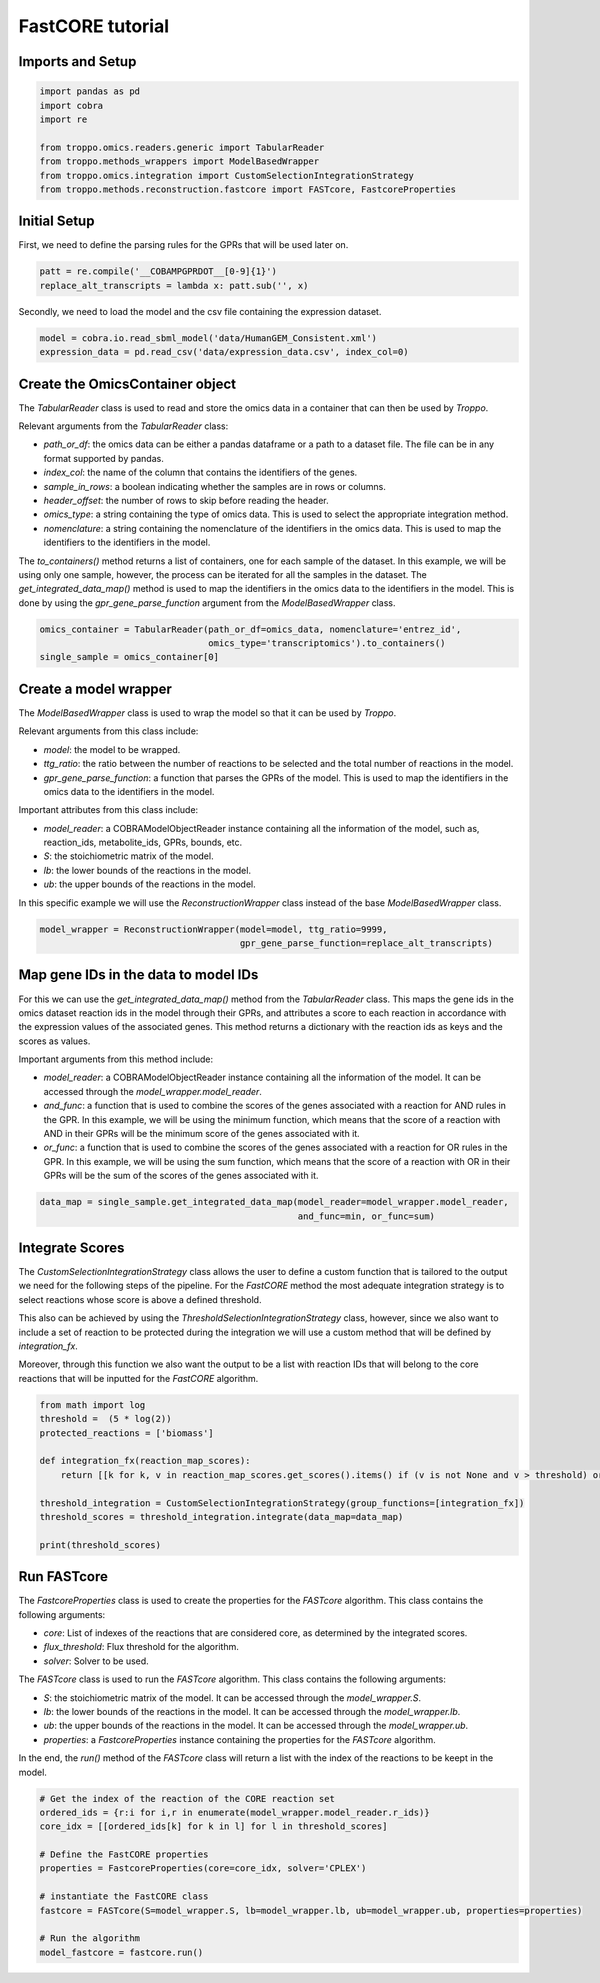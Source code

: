 FastCORE tutorial
==================================================

Imports and Setup
--------------------------------------------------

.. code-block:: python

    import pandas as pd
    import cobra
    import re

    from troppo.omics.readers.generic import TabularReader
    from troppo.methods_wrappers import ModelBasedWrapper
    from troppo.omics.integration import CustomSelectionIntegrationStrategy
    from troppo.methods.reconstruction.fastcore import FASTcore, FastcoreProperties
..

Initial Setup
--------------------------------------------------

First, we need to define the parsing rules for the GPRs that will be used later on.

.. code-block:: python

    patt = re.compile('__COBAMPGPRDOT__[0-9]{1}')
    replace_alt_transcripts = lambda x: patt.sub('', x)
..

Secondly, we need to load the model and the csv file containing the expression dataset.

.. code-block:: python

    model = cobra.io.read_sbml_model('data/HumanGEM_Consistent.xml')
    expression_data = pd.read_csv('data/expression_data.csv', index_col=0)
..

Create the OmicsContainer object
--------------------------------------------------

The `TabularReader` class is used to read and store the omics data in a container that can then be used by *Troppo*.

Relevant arguments from the `TabularReader` class:

- `path_or_df`: the omics data can be either a pandas dataframe or a path to a dataset file. The file can be in any format supported by pandas.
- `index_col`: the name of the column that contains the identifiers of the genes.
- `sample_in_rows`: a boolean indicating whether the samples are in rows or columns.
- `header_offset`: the number of rows to skip before reading the header.
- `omics_type`: a string containing the type of omics data. This is used to select the appropriate integration method.
- `nomenclature`: a string containing the nomenclature of the identifiers in the omics data. This is used to map the identifiers to the identifiers in the model.

The `to_containers()` method returns a list of containers, one for each sample of the dataset. In this example, we will be using only one sample, however, the process can be iterated for all the samples in the dataset.
The `get_integrated_data_map()` method is used to map the identifiers in the omics data to the identifiers in the model. This is done by using the `gpr_gene_parse_function` argument from the `ModelBasedWrapper` class.

.. code-block:: python

    omics_container = TabularReader(path_or_df=omics_data, nomenclature='entrez_id',
                                    omics_type='transcriptomics').to_containers()
    single_sample = omics_container[0]
..

Create a model wrapper
--------------------------------------------------

The `ModelBasedWrapper` class is used to wrap the model so that it can be used by *Troppo*.

Relevant arguments from this class include:

- `model`: the model to be wrapped.
- `ttg_ratio`: the ratio between the number of reactions to be selected and the total number of reactions in the model.
- `gpr_gene_parse_function`: a function that parses the GPRs of the model. This is used to map the identifiers in the omics data to the identifiers in the model.

Important attributes from this class include:

- `model_reader`: a COBRAModelObjectReader instance containing all the information of the model, such as, reaction_ids, metabolite_ids, GPRs, bounds, etc.
- `S`: the stoichiometric matrix of the model.
- `lb`: the lower bounds of the reactions in the model.
- `ub`: the upper bounds of the reactions in the model.

In this specific example we will use the `ReconstructionWrapper` class instead of the base `ModelBasedWrapper` class.

.. code-block:: python

    model_wrapper = ReconstructionWrapper(model=model, ttg_ratio=9999,
                                          gpr_gene_parse_function=replace_alt_transcripts)
..

Map gene IDs in the data to model IDs
---------------------------------------------------

For this we can use the `get_integrated_data_map()` method from the `TabularReader` class. This maps the gene ids in the omics dataset reaction ids in the model through their GPRs, and attributes a score to each reaction in accordance with the expression values of the associated genes. This method returns a dictionary with the reaction ids as keys and the scores as values.

Important arguments from this method include:

- `model_reader`: a COBRAModelObjectReader instance containing all the information of the model. It can be accessed through the `model_wrapper.model_reader`.
- `and_func`: a function that is used to combine the scores of the genes associated with a reaction for AND rules in the GPR. In this example, we will be using the minimum function, which means that the score of a reaction with AND in their GPRs will be the minimum score of the genes associated with it.
- `or_func`: a function that is used to combine the scores of the genes associated with a reaction for OR rules in the GPR. In this example, we will be using the sum function, which means that the score of a reaction with OR in their GPRs will be the sum of the scores of the genes associated with it.

.. code-block:: python

    data_map = single_sample.get_integrated_data_map(model_reader=model_wrapper.model_reader,
                                                     and_func=min, or_func=sum)
..

Integrate Scores
--------------------------------------------------

The `CustomSelectionIntegrationStrategy` class allows the user to define a custom function that is tailored to the output we need for the following steps of the pipeline.
For the `FastCORE` method the most adequate integration strategy is to select reactions whose score is above a defined threshold.

This also can be achieved by using the `ThresholdSelectionIntegrationStrategy` class, however, since we also want to include a set of reaction to be protected during the integration we will use a custom method that will be defined by `integration_fx`.

Moreover, through this function we also want the output to be a list with reaction IDs that will belong to the core reactions that will be inputted for the `FastCORE` algorithm.

.. code-block:: python

    from math import log
    threshold =  (5 * log(2))
    protected_reactions = ['biomass']

    def integration_fx(reaction_map_scores):
        return [[k for k, v in reaction_map_scores.get_scores().items() if (v is not None and v > threshold) or k in protected_reactions]]

    threshold_integration = CustomSelectionIntegrationStrategy(group_functions=[integration_fx])
    threshold_scores = threshold_integration.integrate(data_map=data_map)

    print(threshold_scores)
..

Run FASTcore
--------------------------------------------------

The `FastcoreProperties` class is used to create the properties for the `FASTcore` algorithm. This class contains the following arguments:

- `core`: List of indexes of the reactions that are considered core, as determined by the integrated scores.
- `flux_threshold`: Flux threshold for the algorithm.
- `solver`: Solver to be used.

The `FASTcore` class is used to run the `FASTcore` algorithm. This class contains the following arguments:

- `S`: the stoichiometric matrix of the model. It can be accessed through the `model_wrapper.S`.
- `lb`: the lower bounds of the reactions in the model. It can be accessed through the `model_wrapper.lb`.
- `ub`: the upper bounds of the reactions in the model. It can be accessed through the `model_wrapper.ub`.
- `properties`: a `FastcoreProperties` instance containing the properties for the `FASTcore` algorithm.

In the end, the `run()` method of the `FASTcore` class will return a list with the index of the reactions to be keept in the model.

.. code-block:: python

    # Get the index of the reaction of the CORE reaction set
    ordered_ids = {r:i for i,r in enumerate(model_wrapper.model_reader.r_ids)}
    core_idx = [[ordered_ids[k] for k in l] for l in threshold_scores]

    # Define the FastCORE properties
    properties = FastcoreProperties(core=core_idx, solver='CPLEX')

    # instantiate the FastCORE class
    fastcore = FASTcore(S=model_wrapper.S, lb=model_wrapper.lb, ub=model_wrapper.ub, properties=properties)

    # Run the algorithm
    model_fastcore = fastcore.run()
..
